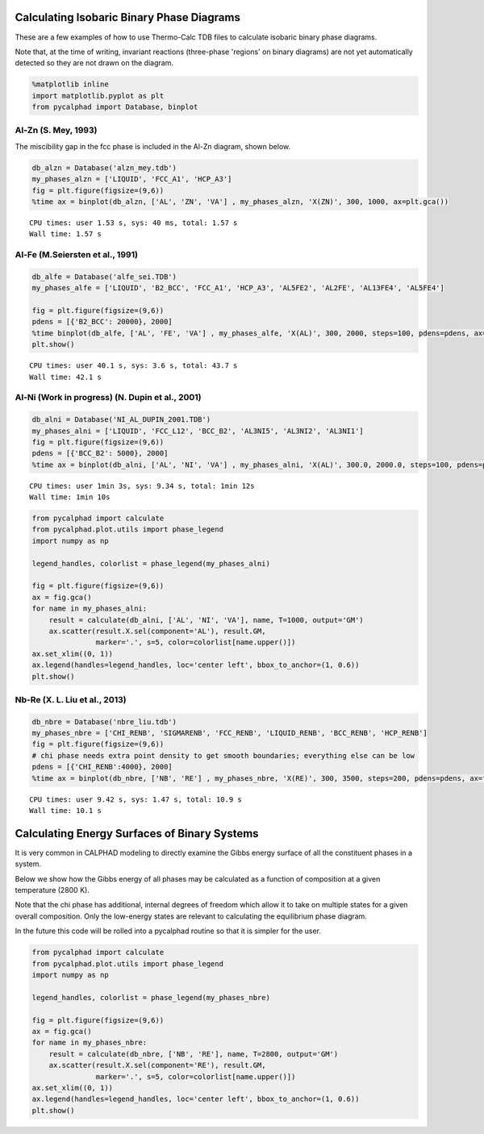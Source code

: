 
Calculating Isobaric Binary Phase Diagrams
==========================================

These are a few examples of how to use Thermo-Calc TDB files to
calculate isobaric binary phase diagrams.

Note that, at the time of writing, invariant reactions (three-phase
'regions' on binary diagrams) are not yet automatically detected so they
are not drawn on the diagram.

.. code-block:: python

    %matplotlib inline
    import matplotlib.pyplot as plt
    from pycalphad import Database, binplot

Al-Zn (S. Mey, 1993)
--------------------

The miscibility gap in the fcc phase is included in the Al-Zn diagram,
shown below.

.. code-block:: python

    db_alzn = Database('alzn_mey.tdb')
    my_phases_alzn = ['LIQUID', 'FCC_A1', 'HCP_A3']
    fig = plt.figure(figsize=(9,6))
    %time ax = binplot(db_alzn, ['AL', 'ZN', 'VA'] , my_phases_alzn, 'X(ZN)', 300, 1000, ax=plt.gca())


.. parsed-literal::

    CPU times: user 1.53 s, sys: 40 ms, total: 1.57 s
    Wall time: 1.57 s



.. image:: BinaryExamples_files/BinaryExamples_5_1.png


Al-Fe (M.Seiersten et al., 1991)
--------------------------------

.. code-block:: python

    db_alfe = Database('alfe_sei.TDB')
    my_phases_alfe = ['LIQUID', 'B2_BCC', 'FCC_A1', 'HCP_A3', 'AL5FE2', 'AL2FE', 'AL13FE4', 'AL5FE4']
    
    fig = plt.figure(figsize=(9,6))
    pdens = [{'B2_BCC': 20000}, 2000]
    %time binplot(db_alfe, ['AL', 'FE', 'VA'] , my_phases_alfe, 'X(AL)', 300, 2000, steps=100, pdens=pdens, ax=fig.gca())
    plt.show()


.. parsed-literal::

    CPU times: user 40.1 s, sys: 3.6 s, total: 43.7 s
    Wall time: 42.1 s



.. image:: BinaryExamples_files/BinaryExamples_7_1.png


Al-Ni (Work in progress) (N. Dupin et al., 2001)
------------------------------------------------

.. code-block:: python

    db_alni = Database('NI_AL_DUPIN_2001.TDB')
    my_phases_alni = ['LIQUID', 'FCC_L12', 'BCC_B2', 'AL3NI5', 'AL3NI2', 'AL3NI1']
    fig = plt.figure(figsize=(9,6))
    pdens = [{'BCC_B2': 5000}, 2000]
    %time ax = binplot(db_alni, ['AL', 'NI', 'VA'] , my_phases_alni, 'X(AL)', 300.0, 2000.0, steps=100, pdens=pdens, ax=fig.gca())


.. parsed-literal::

    CPU times: user 1min 3s, sys: 9.34 s, total: 1min 12s
    Wall time: 1min 10s



.. image:: BinaryExamples_files/BinaryExamples_9_1.png


.. code-block:: python

    from pycalphad import calculate
    from pycalphad.plot.utils import phase_legend
    import numpy as np
    
    legend_handles, colorlist = phase_legend(my_phases_alni)
    
    fig = plt.figure(figsize=(9,6))
    ax = fig.gca()
    for name in my_phases_alni:
        result = calculate(db_alni, ['AL', 'NI', 'VA'], name, T=1000, output='GM')
        ax.scatter(result.X.sel(component='AL'), result.GM,
                   marker='.', s=5, color=colorlist[name.upper()])
    ax.set_xlim((0, 1))
    ax.legend(handles=legend_handles, loc='center left', bbox_to_anchor=(1, 0.6))
    plt.show()



.. image:: BinaryExamples_files/BinaryExamples_10_0.png


Nb-Re (X. L. Liu et al., 2013)
------------------------------

.. code-block:: python

    db_nbre = Database('nbre_liu.tdb')
    my_phases_nbre = ['CHI_RENB', 'SIGMARENB', 'FCC_RENB', 'LIQUID_RENB', 'BCC_RENB', 'HCP_RENB']
    fig = plt.figure(figsize=(9,6))
    # chi phase needs extra point density to get smooth boundaries; everything else can be low
    pdens = [{'CHI_RENB':4000}, 2000]
    %time ax = binplot(db_nbre, ['NB', 'RE'] , my_phases_nbre, 'X(RE)', 300, 3500, steps=200, pdens=pdens, ax=fig.gca())


.. parsed-literal::

    CPU times: user 9.42 s, sys: 1.47 s, total: 10.9 s
    Wall time: 10.1 s



.. image:: BinaryExamples_files/BinaryExamples_12_1.png


Calculating Energy Surfaces of Binary Systems
=============================================

It is very common in CALPHAD modeling to directly examine the Gibbs
energy surface of all the constituent phases in a system.

Below we show how the Gibbs energy of all phases may be calculated as a
function of composition at a given temperature (2800 K).

Note that the chi phase has additional, internal degrees of freedom
which allow it to take on multiple states for a given overall
composition. Only the low-energy states are relevant to calculating the
equilibrium phase diagram.

In the future this code will be rolled into a pycalphad routine so that
it is simpler for the user.

.. code-block:: python

    from pycalphad import calculate
    from pycalphad.plot.utils import phase_legend
    import numpy as np
    
    legend_handles, colorlist = phase_legend(my_phases_nbre)
    
    fig = plt.figure(figsize=(9,6))
    ax = fig.gca()
    for name in my_phases_nbre:
        result = calculate(db_nbre, ['NB', 'RE'], name, T=2800, output='GM')
        ax.scatter(result.X.sel(component='RE'), result.GM,
                   marker='.', s=5, color=colorlist[name.upper()])
    ax.set_xlim((0, 1))
    ax.legend(handles=legend_handles, loc='center left', bbox_to_anchor=(1, 0.6))
    plt.show()



.. image:: BinaryExamples_files/BinaryExamples_15_0.png


